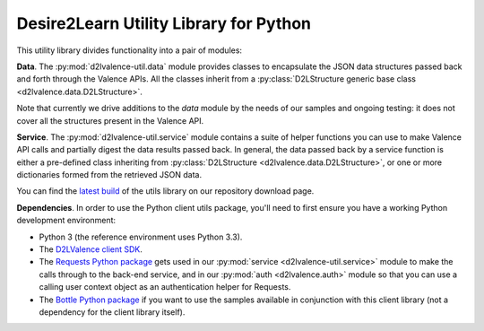=======================================
Desire2Learn Utility Library for Python
=======================================

This utility library divides functionality into a pair of modules:

**Data**. The :py:mod:`d2lvalence-util.data` module provides classes to encapsulate
the JSON data structures passed back and forth through the Valence APIs. All the
classes inherit from a :py:class:`D2LStructure generic base class
<d2lvalence.data.D2LStructure>`.

Note that currently we drive additions to the `data` module by the needs of our
samples and ongoing testing: it does not cover all the structures present in the
Valence API.

**Service**. The :py:mod:`d2lvalence-util.service` module contains a suite of helper
functions you can use to make Valence API calls and partially digest the data
results passed back. In general, the data passed back by a service function is
either a pre-defined class inheriting from :py:class:`D2LStructure
<d2lvalence.data.D2LStructure>`, or one or more dictionaries formed from the
retrieved JSON data.

You can find the 
`latest build <http://code.google.com/p/desire2learn-valence/downloads/list?q=label:pythonlatestutils>`_
of the utils library on our repository download page.

**Dependencies**. In order to use the Python client utils package, you'll need to
first ensure you have a working Python development environment:

* Python 3 (the reference environment uses Python 3.3).

* The `D2LValence client SDK <http://code.google.com/p/desire2learn-valence/downloads/list?q=label:pythonlatestclient>`_.

* The `Requests Python package <http://docs.python-requests.org/en/latest/index.html>`_
  gets used in our :py:mod:`service <d2lvalence-util.service>` module to make the
  calls through to the back-end service, and in our :py:mod:`auth <d2lvalence.auth>`
  module so that you can use a calling user context object as an authentication
  helper for Requests.

* The `Bottle Python package <http://bottlepy.org/docs/dev/>`_ if you want to
  use the samples available in conjunction with this client library (not a
  dependency for the client library itself).


